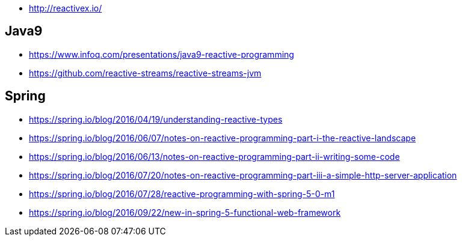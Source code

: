 * http://reactivex.io/

== Java9
* https://www.infoq.com/presentations/java9-reactive-programming
* https://github.com/reactive-streams/reactive-streams-jvm

== Spring
* https://spring.io/blog/2016/04/19/understanding-reactive-types
* https://spring.io/blog/2016/06/07/notes-on-reactive-programming-part-i-the-reactive-landscape
* https://spring.io/blog/2016/06/13/notes-on-reactive-programming-part-ii-writing-some-code
* https://spring.io/blog/2016/07/20/notes-on-reactive-programming-part-iii-a-simple-http-server-application
* https://spring.io/blog/2016/07/28/reactive-programming-with-spring-5-0-m1
* https://spring.io/blog/2016/09/22/new-in-spring-5-functional-web-framework
